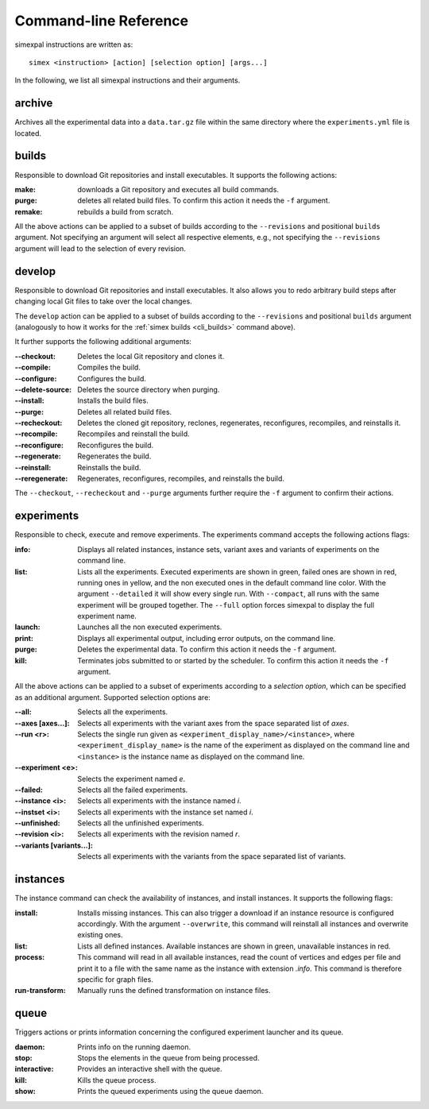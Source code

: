 .. _CommandLineReference:

Command-line Reference
======================

simexpal instructions are written as:

::

   simex <instruction> [action] [selection option] [args...]

In the following, we list all simexpal instructions and their arguments.

archive
-------
Archives all the experimental data into a ``data.tar.gz`` file within the same directory
where the ``experiments.yml`` file is located.

.. _cli_builds:

builds
------

Responsible to download Git repositories and install executables.
It supports the following actions:

:make: downloads a Git repository and executes all build commands.
:purge: deletes all related build files. To confirm this action it needs the ``-f`` argument.
:remake: rebuilds a build from scratch.

All the above actions can be applied to a subset of builds according to the ``--revisions`` and
positional ``builds`` argument. Not specifying an argument will select all respective elements, e.g.,
not specifying the ``--revisions`` argument will lead to the selection of every revision.

develop
-------

Responsible to download Git repositories and install executables. It also allows you to redo arbitrary
build steps after changing local Git files to take over the local changes.

The ``develop`` action can be applied to a subset of builds according to the ``--revisions`` and
positional ``builds`` argument (analogously to how it works for the :ref:`simex builds <cli_builds>`
command above).

It further supports the following additional arguments:

:--checkout:      Deletes the local Git repository and clones it.
:--compile:       Compiles the build.
:--configure:     Configures the build.
:--delete-source: Deletes the source directory when purging.
:--install:       Installs the build files.
:--purge:         Deletes all related build files.
:--recheckout:    Deletes the cloned git repository, reclones, regenerates,
                  reconfigures, recompiles, and reinstalls it.
:--recompile:     Recompiles and reinstall the build.
:--reconfigure:   Reconfigures the build.
:--regenerate:    Regenerates the build.
:--reinstall:     Reinstalls the build.
:--reregenerate:  Regenerates, reconfigures, recompiles, and reinstalls the build.

The ``--checkout``, ``--recheckout`` and ``--purge`` arguments further require the ``-f`` argument to confirm
their actions.

experiments
-----------

Responsible to check, execute and remove experiments. The experiments command
accepts the following actions flags:

:info:   Displays all related instances, instance sets, variant axes and variants
         of experiments on the command line.

:list:   Lists all the experiments. Executed experiments are shown in green,
         failed ones are shown in red, running ones in yellow, and the non
         executed ones in the default command line color. With the argument
         ``--detailed`` it will show every single run. With ``--compact``, all
         runs with the same experiment will be grouped together. The ``--full``
         option forces simexpal to display the full experiment name.

:launch: Launches all the non executed experiments.

:print:  Displays all experimental output, including error outputs, on the command line.

:purge:  Deletes the experimental data. To confirm this action it needs the ``-f`` argument.

:kill:   Terminates jobs submitted to or started by the scheduler. To confirm
         this action it needs the ``-f`` argument.

All the above actions can be applied to a subset of experiments according to a `selection option`,
which can be specified as an additional argument. Supported selection options are:

:--all:                    Selects all the experiments.
:--axes [axes...]:         Selects all experiments with the variant axes from
                           the space separated list of *axes*.
:--run <r>:                Selects the single run given as
                           ``<experiment_display_name>/<instance>``, where
                           ``<experiment_display_name>`` is the name of the
                           experiment as displayed on the command line and
                           ``<instance>`` is the instance name as displayed on
                           the command line.
:--experiment <e>:         Selects the experiment named *e*.
:--failed:                 Selects all the failed experiments.
:--instance <i>:           Selects all experiments with the instance named *i*.
:--instset <i>:            Selects all experiments with the instance set named *i*.
:--unfinished:             Selects all the unfinished experiments.
:--revision <i>:           Selects all experiments with the revision named *r*.
:--variants [variants...]: Selects all experiments with the variants from the
                           space separated list of variants.

instances
---------

The instance command can check the availability of instances, and install
instances. It supports the following flags:

:install:         Installs missing instances. This can also trigger a download if an
                  instance resource is configured accordingly. With the argument
                  ``--overwrite``, this command will reinstall all instances and
                  overwrite existing ones.

:list:            Lists all defined instances. Available instances are shown in green,
                  unavailable instances in red.

:process:         This command will read in all available instances, read the
                  count of vertices and edges per file and print it to a file
                  with the same name as the instance with extension `.info`.
                  This command is therefore specific for graph files.

:run-transform:   Manually runs the defined transformation on instance files.

queue
-----

Triggers actions or prints information concerning the configured experiment
launcher and its queue.

:daemon:       Prints info on the running daemon.

:stop:         Stops the elements in the queue from being processed.

:interactive:  Provides an interactive shell with the queue.

:kill:         Kills the queue process.

:show:         Prints the queued experiments using the queue daemon.